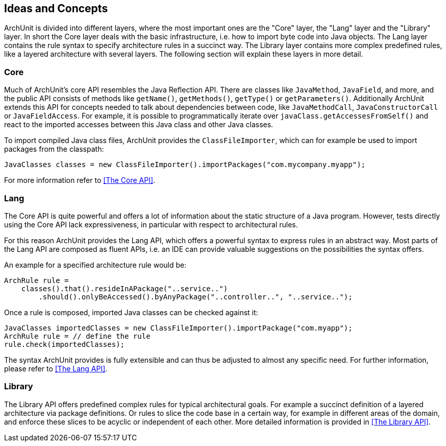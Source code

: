 == Ideas and Concepts

ArchUnit is divided into different layers, where the most important ones are the "Core" layer,
the "Lang" layer and the "Library" layer. In short the Core layer deals with the basic
infrastructure, i.e. how to import byte code into Java objects. The Lang layer contains the
rule syntax to specify architecture rules in a succinct way. The Library layer contains
more complex predefined rules, like a layered architecture with several layers. The following
section will explain these layers in more detail.

=== Core

Much of ArchUnit's core API resembles the Java Reflection API. There are classes
like `JavaMethod`, `JavaField`, and more, and the public API consists of methods like
`getName()`, `getMethods()`, `getType()` or `getParameters()`. Additionally ArchUnit extends
this API for concepts needed to talk about dependencies between code, like `JavaMethodCall`,
`JavaConstructorCall` or `JavaFieldAccess`. For example, it is possible to programmatically
iterate over `javaClass.getAccessesFromSelf()` and react to the imported accesses between this
Java class and other Java classes.

To import compiled Java class files, ArchUnit provides the `ClassFileImporter`, which can
for example be used to import packages from the classpath:

[source,java,options="nowrap"]
----
JavaClasses classes = new ClassFileImporter().importPackages("com.mycompany.myapp");
----

For more information refer to <<The Core API>>.

=== Lang

The Core API is quite powerful and offers a lot of information about the static structure
of a Java program. However, tests directly using the Core API lack expressiveness,
in particular with respect to architectural rules.

For this reason ArchUnit provides the Lang API, which offers a powerful syntax to express rules
in an abstract way. Most parts of the Lang API are composed as fluent APIs, i.e. an IDE can
provide valuable suggestions on the possibilities the syntax offers.

An example for a specified architecture rule would be:

[source,java,options="nowrap"]
----
ArchRule rule =
    classes().that().resideInAPackage("..service..")
        .should().onlyBeAccessed().byAnyPackage("..controller..", "..service..");
----

Once a rule is composed, imported Java classes can be checked against it:

[source,java,options="nowrap"]
----
JavaClasses importedClasses = new ClassFileImporter().importPackage("com.myapp");
ArchRule rule = // define the rule
rule.check(importedClasses);
----

The syntax ArchUnit provides is fully extensible and can thus be adjusted to almost any
specific need. For further information, please refer to <<The Lang API>>.

=== Library

The Library API offers predefined complex rules for typical architectural goals. For example
a succinct definition of a layered architecture via package definitions. Or rules to slice
the code base in a certain way, for example in different areas of the domain, and enforce these
slices to be acyclic or independent of each other. More detailed information is provided in
<<The Library API>>.